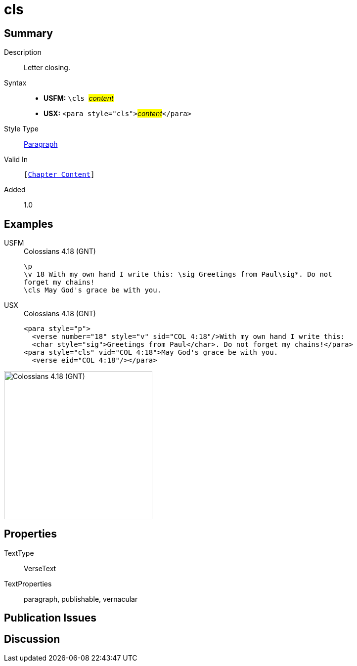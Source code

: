 = cls
:description: Letter closing
:url-repo: https://github.com/usfm-bible/tcdocs/blob/main/markers/para/cls.adoc
:noindex:
ifndef::localdir[]
:source-highlighter: rouge
:localdir: ../
endif::[]
:imagesdir: {localdir}/images

// tag::public[]

== Summary

Description:: Letter closing.
Syntax::
* *USFM:* ``++\cls ++``#__content__#
* *USX:* ``++<para style="cls">++``#__content__#``++</para>++``
Style Type:: xref:para:index.adoc[Paragraph]
Valid In:: `[xref:doc:index.adoc#doc-book-chapter-content[Chapter Content]]`
// tag::spec[]
Added:: 1.0
// end::spec[]

== Examples

[tabs]
======
USFM::
+
.Colossians 4.18 (GNT)
[source#src-usfm-para-cls_1,usfm,highlight=4]
----
\p
\v 18 With my own hand I write this: \sig Greetings from Paul\sig*. Do not 
forget my chains!
\cls May God's grace be with you.
----
USX::
+
.Colossians 4.18 (GNT)
[source#src-usx-para-cls_1,xml,highlight=4]
----
<para style="p">
  <verse number="18" style="v" sid="COL 4:18"/>With my own hand I write this: 
  <char style="sig">Greetings from Paul</char>. Do not forget my chains!</para>
<para style="cls" vid="COL 4:18">May God's grace be with you.
  <verse eid="COL 4:18"/></para>
----
======

image::para/cls_1.jpg[Colossians 4.18 (GNT),300]

== Properties

TextType:: VerseText
TextProperties:: paragraph, publishable, vernacular

== Publication Issues

// end::public[]

== Discussion
